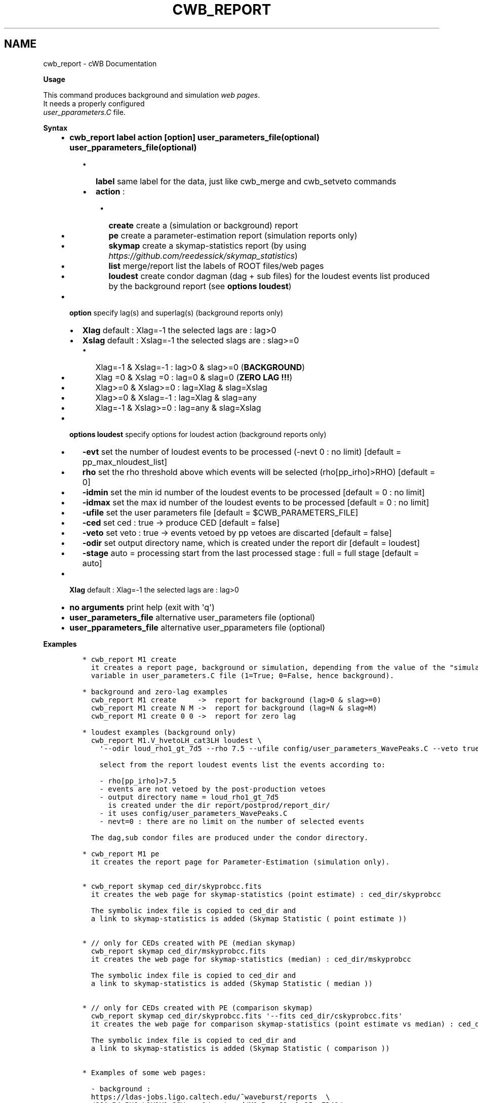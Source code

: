 .\" Man page generated from reStructuredText.
.
.TH "CWB_REPORT" "1" "Jan 14, 2019" "" "coherent WaveBurst"
.SH NAME
cwb_report \- cWB Documentation
.
.nr rst2man-indent-level 0
.
.de1 rstReportMargin
\\$1 \\n[an-margin]
level \\n[rst2man-indent-level]
level margin: \\n[rst2man-indent\\n[rst2man-indent-level]]
-
\\n[rst2man-indent0]
\\n[rst2man-indent1]
\\n[rst2man-indent2]
..
.de1 INDENT
.\" .rstReportMargin pre:
. RS \\$1
. nr rst2man-indent\\n[rst2man-indent-level] \\n[an-margin]
. nr rst2man-indent-level +1
.\" .rstReportMargin post:
..
.de UNINDENT
. RE
.\" indent \\n[an-margin]
.\" old: \\n[rst2man-indent\\n[rst2man-indent-level]]
.nr rst2man-indent-level -1
.\" new: \\n[rst2man-indent\\n[rst2man-indent-level]]
.in \\n[rst2man-indent\\n[rst2man-indent-level]]u
..
.nf

.fi
.sp
.nf

\fBUsage\fP

This command produces background and simulation \fI\%web pages\fP\&.
It needs a properly configured
\fI\%user_pparameters.C\fP file.

\fBSyntax\fP

.fi
.sp
.INDENT 0.0
.INDENT 3.5
.INDENT 0.0
.IP \(bu 2
\fBcwb_report label action [option] user_parameters_file(optional) user_pparameters_file(optional)\fP
.UNINDENT
.INDENT 0.0
.INDENT 3.5
.INDENT 0.0
.IP \(bu 2
\fBlabel\fP same label for the data, just like cwb_merge and cwb_setveto commands
.IP \(bu 2
\fBaction\fP :
.UNINDENT
.INDENT 0.0
.INDENT 3.5
.INDENT 0.0
.IP \(bu 2
\fBcreate\fP create a (simulation or background) report
.IP \(bu 2
\fBpe\fP create a parameter\-estimation report (simulation reports only)
.IP \(bu 2
\fBskymap\fP create a skymap\-statistics report (by using
\fI\%https://github.com/reedessick/skymap_statistics\fP)
.IP \(bu 2
\fBlist\fP merge/report list the labels of ROOT files/web pages
.IP \(bu 2
\fBloudest\fP create condor dagman (dag + sub files) for the loudest events
list produced by the background report (see \fBoptions loudest\fP)
.UNINDENT
.UNINDENT
.UNINDENT
.UNINDENT
.UNINDENT
.INDENT 0.0
.IP \(bu 2
\fBoption\fP specify lag(s) and superlag(s) (background reports only)
.INDENT 2.0
.IP \(bu 2
\fBXlag\fP default : Xlag=\-1 the selected lags are : lag>0
.IP \(bu 2
\fBXslag\fP default : Xslag=\-1 the selected slags are : slag>=0
.INDENT 2.0
.IP \(bu 2
Xlag=\-1 & Xslag=\-1 : lag>0 & slag>=0 (\fBBACKGROUND\fP)
.IP \(bu 2
Xlag =0 & Xslag =0 : lag=0 & slag=0 (\fBZERO LAG !!!\fP)
.IP \(bu 2
Xlag>=0 & Xslag>=0 : lag=Xlag & slag=Xslag
.IP \(bu 2
Xlag>=0 & Xslag=\-1 : lag=Xlag & slag=any
.IP \(bu 2
Xlag=\-1 & Xslag>=0 : lag=any & slag=Xslag
.UNINDENT
.UNINDENT
.IP \(bu 2
\fBoptions loudest\fP specify options for loudest action (background reports only)
.INDENT 2.0
.IP \(bu 2
\fB\-evt\fP set the number of loudest events to be processed
(\-nevt 0 : no limit) [default = pp_max_nloudest_list]
.IP \(bu 2
\fBrho\fP set the rho threshold above which events will be selected
(rho[pp_irho]>RHO) [default = 0]
.IP \(bu 2
\fB\-idmin\fP set the min id number of the loudest events to be
processed [default = 0 : no limit]
.IP \(bu 2
\fB\-idmax\fP set the max id number of the loudest events to be
processed [default = 0 : no limit]
.IP \(bu 2
\fB\-ufile\fP set the user parameters file [default =
$CWB_PARAMETERS_FILE]
.IP \(bu 2
\fB\-ced\fP set ced : true \-> produce CED [default = false]
.IP \(bu 2
\fB\-veto\fP set veto : true \-> events vetoed by pp vetoes are
discarted [default = false]
.IP \(bu 2
\fB\-odir\fP set output directory name, which is created under the
report dir [default = loudest]
.IP \(bu 2
\fB\-stage\fP auto = processing start from the last processed stage
: full = full stage [default = auto]
.UNINDENT
.IP \(bu 2
\fBXlag\fP default : Xlag=\-1 the selected lags are : lag>0
.IP \(bu 2
\fBno arguments\fP print help (exit with \(aqq\(aq)
.IP \(bu 2
\fBuser_parameters_file\fP alternative user_parameters file (optional)
.IP \(bu 2
\fBuser_pparameters_file\fP alternative user_pparameters file (optional)
.UNINDENT
.UNINDENT
.UNINDENT
.nf

\fBExamples\fP

.fi
.sp
.INDENT 0.0
.INDENT 3.5
.INDENT 0.0
.INDENT 3.5
.sp
.nf
.ft C
* cwb_report M1 create
  it creates a report page, background or simulation, depending from the value of the "simulation"
  variable in user_parameters.C file (1=True; 0=False, hence background).

* background and zero\-lag examples
  cwb_report M1 create     \->  report for background (lag>0 & slag>=0)
  cwb_report M1 create N M \->  report for background (lag=N & slag=M)
  cwb_report M1 create 0 0 \->  report for zero lag

* loudest examples (background only)
  cwb_report M1.V_hvetoLH_cat3LH loudest \e
    \(aq\-\-odir loud_rho1_gt_7d5 \-\-rho 7.5 \-\-ufile config/user_parameters_WavePeaks.C \-\-veto true \-\-nevt 0\(aq

    select from the report loudest events list the events according to:

    \- rho[pp_irho]>7.5
    \- events are not vetoed by the post\-production vetoes
    \- output directory name = loud_rho1_gt_7d5
      is created under the dir report/postprod/report_dir/
    \- it uses config/user_parameters_WavePeaks.C
    \- nevt=0 : there are no limit on the number of selected events

  The dag,sub condor files are produced under the condor directory.

* cwb_report M1 pe
  it creates the report page for Parameter\-Estimation (simulation only).


* cwb_report skymap ced_dir/skyprobcc.fits
  it creates the web page for skymap\-statistics (point estimate) : ced_dir/skyprobcc

  The symbolic index file is copied to ced_dir and
  a link to skymap\-statistics is added (Skymap Statistic ( point estimate ))


* // only for CEDs created with PE (median skymap)
  cwb_report skymap ced_dir/mskyprobcc.fits
  it creates the web page for skymap\-statistics (median) : ced_dir/mskyprobcc

  The symbolic index file is copied to ced_dir and
  a link to skymap\-statistics is added (Skymap Statistic ( median ))


* // only for CEDs created with PE (comparison skymap)
  cwb_report skymap ced_dir/skyprobcc.fits \(aq\-\-fits ced_dir/cskyprobcc.fits\(aq
  it creates the web page for comparison skymap\-statistics (point estimate vs median) : ced_dir/cskyprobcc

  The symbolic index file is copied to ced_dir and
  a link to skymap\-statistics is added (Skymap Statistic ( comparison ))


* Examples of some web pages:

  \- background :
  https://ldas\-jobs.ligo.caltech.edu/~waveburst/reports  \e
  /S6A_R4_BKG_L1H1V1_SGW_run1/postprod/M1.R_cc60_rho35_vED40/

  \- background (zero lag) :
  https://ldas\-jobs.ligo.caltech.edu/~waveburst/reports  \e
  /S6A_R4_BKG_L1H1V1_SGW_run1/postprod/M1.R_cc60_rho35_vED40/

  \- background after apply cwb_setveto :
  https://ldas\-jobs.ligo.caltech.edu/~waveburst/reports  \e
  /S6A_R4_BKG_L1H1V1_SGW_run1/postprod/                 \e
  M1.VhvetoV_cat3LHV.R_hveto_cat3_pem_cc60_rho35_vED40/

  \- simulation :
  https://ldas\-jobs.ligo.caltech.edu/~waveburst/reports  \e
  /ADV_SIM_BRST_LF_L1H1V1_1G_run1/postprod/M1.R_cc50_rho20_RHO20_win1/
.ft P
.fi
.UNINDENT
.UNINDENT
.UNINDENT
.UNINDENT
.SH AUTHOR
Gabriele Vedovato
.SH COPYRIGHT
2018, cWB Team
.\" Generated by docutils manpage writer.
.
